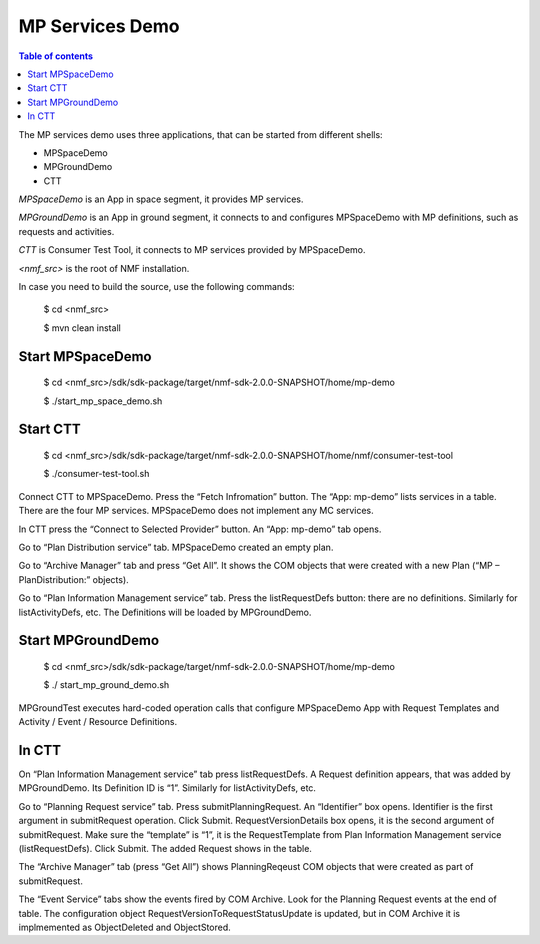 ================
MP Services Demo
================

.. contents:: Table of contents
    :local:

The MP services demo uses three applications, that can be started from different shells:

- MPSpaceDemo
- MPGroundDemo
- CTT

*MPSpaceDemo* is an App in space segment, it provides MP services.

*MPGroundDemo* is an App in ground segment, it connects to and configures MPSpaceDemo with MP definitions, such as requests and activities.

*CTT* is Consumer Test Tool, it connects to MP services provided by MPSpaceDemo.

*<nmf_src>* is the root of NMF installation.

In case you need to build the source, use the following commands:

	$ cd <nmf_src>

	$ mvn clean install

Start MPSpaceDemo
-----------------
	$ cd <nmf_src>/sdk/sdk-package/target/nmf-sdk-2.0.0-SNAPSHOT/home/mp-demo

	$ ./start_mp_space_demo.sh

Start CTT
---------

	$ cd <nmf_src>/sdk/sdk-package/target/nmf-sdk-2.0.0-SNAPSHOT/home/nmf/consumer-test-tool

	$ ./consumer-test-tool.sh

Connect CTT to MPSpaceDemo. Press the “Fetch Infromation” button. The “App: mp-demo” lists services in a table. There are the four MP services. MPSpaceDemo does not implement any MC services.

In CTT press the “Connect to Selected Provider” button. An “App: mp-demo” tab opens.

Go to “Plan Distribution service” tab. MPSpaceDemo created an empty plan. 

Go to “Archive Manager” tab and press “Get All”. It shows the COM objects that were created with a new Plan (“MP – PlanDistribution:” objects).

Go to “Plan Information Management service” tab. Press the listRequestDefs button: there are no definitions. Similarly for listActivityDefs, etc. The Definitions will be loaded by MPGroundDemo.

Start MPGroundDemo
------------------
	$ cd <nmf_src>/sdk/sdk-package/target/nmf-sdk-2.0.0-SNAPSHOT/home/mp-demo

	$ ./ start_mp_ground_demo.sh

MPGroundTest executes  hard-coded operation calls that configure MPSpaceDemo App with Request Templates and Activity / Event / Resource Definitions.

In CTT
------
On “Plan Information Management service” tab press listRequestDefs. A Request definition appears, that was added by MPGroundDemo. Its Definition ID is “1”. Similarly for listActivityDefs, etc.

Go to “Planning Request service” tab. Press submitPlanningRequest. An “Identifier” box opens. Identifier is the first argument in submitRequest operation. Click Submit. RequestVersionDetails box opens, it is the second argument of submitRequest. Make sure the “template” is “1”, it is the RequestTemplate from Plan Information Management service (listRequestDefs). Click Submit.  The added Request shows in the table.

The “Archive Manager” tab (press “Get All”) shows PlanningReqeust COM objects that were created as part of submitRequest.

The “Event Service” tabs show the events fired by COM Archive. Look for the Planning Request events at the end of table. The configuration object RequestVersionToRequestStatusUpdate is updated, but in COM Archive it is implmemented as ObjectDeleted and ObjectStored.
